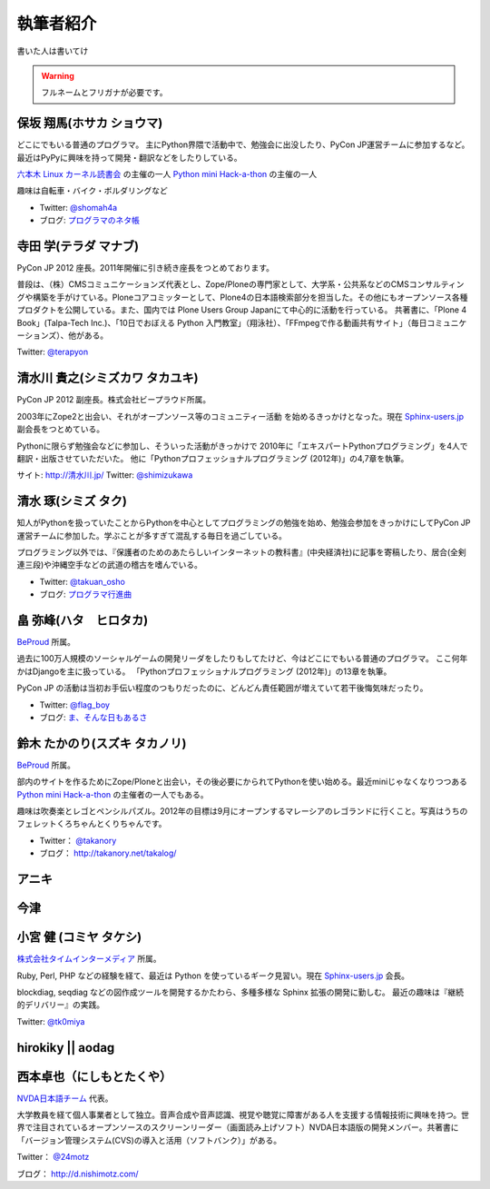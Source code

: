 ============
 執筆者紹介
============

書いた人は書いてけ

.. warning::

   フルネームとフリガナが必要です。

保坂 翔馬(ホサカ ショウマ)
==========================

.. image:: /_static/shoma.jpg

どこにでもいる普通のプログラマ。
主にPython界隈で活動中で、勉強会に出没したり、PyCon JP運営チームに参加するなど。
最近はPyPyに興味を持って開発・翻訳などをしたりしている。

`六本木 Linux カーネル読書会 <http://connpass.com/series/134/>`_ の主催の一人
`Python mini Hack-a-thon <http://connpass.com/series/14/>`_ の主催の一人

趣味は自転車・バイク・ボルダリングなど

- Twitter: `@shomah4a <http://twitter.com/shomah4a>`_
- ブログ: `プログラマのネタ帳 <http://d.hatena.ne.jp/shomah4a>`_

寺田 学(テラダ マナブ)
======================

.. image:: /_static/terada.*

PyCon JP 2012 座長。2011年開催に引き続き座長をつとめております。

普段は、（株）CMSコミュニケーションズ代表とし、Zope/Ploneの専門家として、大学系・公共系などのCMSコンサルティングや構築を手がけている。Ploneコアコミッターとして、Plone4の日本語検索部分を担当した。その他にもオープンソース各種プロダクトを公開している。また、国内では Plone Users Group Japanにて中心的に活動を行っている。
共著書に、「Plone 4 Book」(Talpa-Tech Inc.)、「10日でおぼえる Python 入門教室」（翔泳社）、「FFmpegで作る動画共有サイト」（毎日コミュニケーションズ）、他がある。

Twitter: `@terapyon <http://twitter.com/terapyon>`_


清水川 貴之(シミズカワ タカユキ)
==================================

.. image:: /_static/shimizukawa.jpg

PyCon JP 2012 副座長。株式会社ビープラウド所属。

2003年にZope2と出会い、それがオープンソース等のコミュニティー活動
を始めるきっかけとなった。現在 `Sphinx-users.jp <http://sphinx-users.jp/>`_ 副会長をつとめている。

Pythonに限らず勉強会などに参加し、そういった活動がきっかけで
2010年に「エキスパートPythonプログラミング」を4人で翻訳・出版させていただいた。
他に「Pythonプロフェッショナルプログラミング (2012年)」の4,7章を執筆。

サイト: `http://清水川.jp/ <http://清水川.jp/>`_
Twitter: `@shimizukawa <http://twitter.com/shimizukawa>`_


清水 琢(シミズ タク)
====================
.. image:: /_static/osho.jpg

知人がPythonを扱っていたことからPythonを中心としてプログラミングの勉強を始め、勉強会参加をきっかけにしてPyCon JP運営チームに参加した。学ぶことが多すぎて混乱する毎日を過ごしている。

プログラミング以外では、『保護者のためのあたらしいインターネットの教科書』(中央経済社)に記事を寄稿したり、居合(全剣連三段)や沖縄空手などの武道の稽古を嗜んでいる。

- Twitter: `@takuan_osho <https://twitter.com/takuan_osho>`_
- ブログ: `プログラマ行進曲 <http://d.hatena.ne.jp/kutakutatriangle/>`_

畠 弥峰(ハタ　ヒロタカ)
=======================
.. image:: /_static/flagboy.png

`BeProud <http://www.beproud.jp/>`_ 所属。

過去に100万人規模のソーシャルゲームの開発リーダをしたりもしてたけど、今はどこにでもいる普通のプログラマ。
ここ何年かはDjangoを主に扱っている。
「Pythonプロフェッショナルプログラミング (2012年)」の13章を執筆。

PyCon JP の活動は当初お手伝い程度のつもりだったのに、どんどん責任範囲が増えていて若干後悔気味だったり。

- Twitter: `@flag_boy <https://twitter.com/flag_boy>`_
- ブログ: `ま、そんな日もあるさ <http://d.hatena.ne.jp/flag-boy/>`_


鈴木 たかのり(スズキ タカノリ)
==============================
.. image:: /_static/takanori.jpg

`BeProud <http://www.beproud.jp/>`_ 所属。

部内のサイトを作るためにZope/Ploneと出会い，その後必要にかられてPythonを使い始める。最近miniじゃなくなりつつある
`Python mini Hack-a-thon <http://connpass.com/series/14/>`_
の主催者の一人でもある。

趣味は吹奏楽とレゴとペンシルパズル。2012年の目標は9月にオープンするマレーシアのレゴランドに行くこと。写真はうちのフェレットくろちゃんとくりちゃんです。

- Twitter： `@takanory <https://twitter.com/takanory>`_
- ブログ： http://takanory.net/takalog/

アニキ
======

今津
====


小宮 健 (コミヤ タケシ)
========================
.. image:: /_static/tk0miya.jpg

`株式会社タイムインターメディア <http://www.timedia.co.jp/>`_ 所属。

Ruby, Perl, PHP などの経験を経て、最近は Python を使っているギーク見習い。現在 `Sphinx-users.jp <http://sphinx-users.jp/>`_ 会長。

blockdiag, seqdiag などの図作成ツールを開発するかたわら、多種多様な Sphinx 拡張の開発に勤しむ。
最近の趣味は『継続的デリバリー』の実践。

Twitter: `@tk0miya <http://twitter.com/tk0miya>`_

hirokiky || aodag
=================

西本卓也（にしもとたくや）
==========================
.. image:: https://si0.twimg.com/profile_images/1395671364/DSCF0525.JPG

`NVDA日本語チーム <http://sourceforge.jp/projects/nvdajp/>`_ 代表。

大学教員を経て個人事業者として独立。音声合成や音声認識、視覚や聴覚に障害がある人を支援する情報技術に興味を持つ。世界で注目されているオープンソースのスクリーンリーダー（画面読み上げソフト）NVDA日本語版の開発メンバー。共著書に「バージョン管理システム(CVS)の導入と活用（ソフトバンク）」がある。

Twitter： `@24motz <http://twitter.com/24motz>`_

ブログ： http://d.nishimotz.com/



